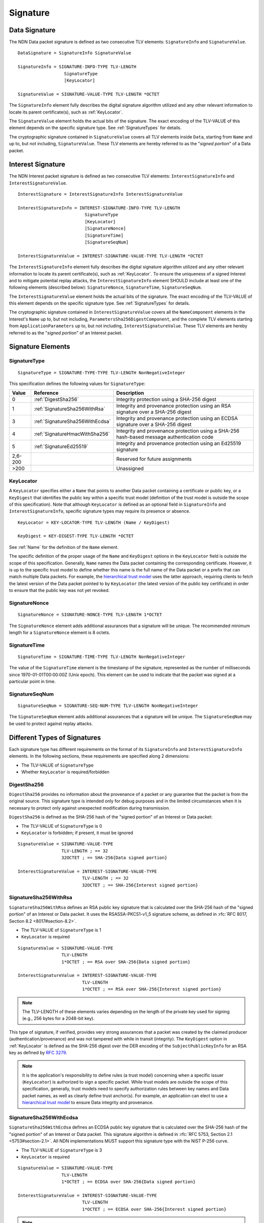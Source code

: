 Signature
=========

.. _DataSignature:

Data Signature
--------------

The NDN Data packet signature is defined as two consecutive TLV elements: ``SignatureInfo`` and ``SignatureValue``.

::

    DataSignature = SignatureInfo SignatureValue

    SignatureInfo = SIGNATURE-INFO-TYPE TLV-LENGTH
                      SignatureType
                      [KeyLocator]

    SignatureValue = SIGNATURE-VALUE-TYPE TLV-LENGTH *OCTET

The ``SignatureInfo`` element fully describes the digital signature algorithm utilized and any other relevant information to locate its parent certificate(s), such as :ref:`KeyLocator`.

The ``SignatureValue`` element holds the actual bits of the signature. The exact encoding of the TLV-VALUE of this element depends on the specific signature type. See :ref:`SignatureTypes` for details.

The cryptographic signature contained in ``SignatureValue`` covers all TLV elements inside ``Data``, starting from ``Name`` and up to, but not including, ``SignatureValue``.
These TLV elements are hereby referred to as the "*signed portion*" of a Data packet.


.. _InterestSignature:

Interest Signature
------------------

The NDN Interest packet signature is defined as two consecutive TLV elements: ``InterestSignatureInfo`` and ``InterestSignatureValue``.

::

    InterestSignature = InterestSignatureInfo InterestSignatureValue

    InterestSignatureInfo = INTEREST-SIGNATURE-INFO-TYPE TLV-LENGTH
                              SignatureType
                              [KeyLocator]
                              [SignatureNonce]
                              [SignatureTime]
                              [SignatureSeqNum]

    InterestSignatureValue = INTEREST-SIGNATURE-VALUE-TYPE TLV-LENGTH *OCTET

The ``InterestSignatureInfo`` element fully describes the digital signature algorithm utilized and any other relevant information to locate its parent certificate(s), such as :ref:`KeyLocator`.
To ensure the uniqueness of a signed Interest and to mitigate potential replay attacks, the ``InterestSignatureInfo`` element SHOULD include at least one of the following elements (described below): ``SignatureNonce``, ``SignatureTime``, ``SignatureSeqNum``.

The ``InterestSignatureValue`` element holds the actual bits of the signature. The exact encoding of the TLV-VALUE of this element depends on the specific signature type. See :ref:`SignatureTypes` for details.

The cryptographic signature contained in ``InterestSignatureValue`` covers all the ``NameComponent`` elements in the Interest's ``Name`` up to, but not including, ``ParametersSha256DigestComponent``, and the complete TLV elements starting from ``ApplicationParameters`` up to, but not including, ``InterestSignatureValue``.
These TLV elements are hereby referred to as the "*signed portion*" of an Interest packet.


Signature Elements
------------------

SignatureType
^^^^^^^^^^^^^

::

    SignatureType = SIGNATURE-TYPE-TYPE TLV-LENGTH NonNegativeInteger

This specification defines the following values for ``SignatureType``:

+---------+----------------------------------------+-------------------------------------------------+
| Value   | Reference                              | Description                                     |
+=========+========================================+=================================================+
| 0       | :ref:`DigestSha256`                    | Integrity protection using a SHA-256 digest     |
+---------+----------------------------------------+-------------------------------------------------+
| 1       | :ref:`SignatureSha256WithRsa`          | Integrity and provenance protection using       |
|         |                                        | an RSA signature over a SHA-256 digest          |
+---------+----------------------------------------+-------------------------------------------------+
| 3       | :ref:`SignatureSha256WithEcdsa`        | Integrity and provenance protection using       |
|         |                                        | an ECDSA signature over a SHA-256 digest        |
+---------+----------------------------------------+-------------------------------------------------+
| 4       | :ref:`SignatureHmacWithSha256`         | Integrity and provenance protection using       |
|         |                                        | a SHA-256 hash-based message authentication code|
+---------+----------------------------------------+-------------------------------------------------+
| 5       | :ref:`SignatureEd25519`                | Integrity and provenance protection using       |
|         |                                        | an Ed25519 signature                            |
+---------+----------------------------------------+-------------------------------------------------+
| 2,6-200 |                                        | Reserved for future assignments                 |
+---------+----------------------------------------+-------------------------------------------------+
| >200    |                                        | Unassigned                                      |
+---------+----------------------------------------+-------------------------------------------------+

.. _KeyLocator:

KeyLocator
^^^^^^^^^^

A ``KeyLocator`` specifies either a ``Name`` that points to another Data packet containing a certificate or public key, or a ``KeyDigest`` that identifies the public key within a specific trust model (definition of the trust model is outside the scope of this specification).
Note that although ``KeyLocator`` is defined as an optional field in ``SignatureInfo`` and ``InterestSignatureInfo``, specific signature types may require its presence or absence.

::

    KeyLocator = KEY-LOCATOR-TYPE TLV-LENGTH (Name / KeyDigest)

    KeyDigest = KEY-DIGEST-TYPE TLV-LENGTH *OCTET

See :ref:`Name` for the definition of the ``Name`` element.

The specific definition of the proper usage of the ``Name`` and ``KeyDigest`` options in the ``KeyLocator`` field is outside the scope of this specification.
Generally, ``Name`` names the Data packet containing the corresponding certificate.
However, it is up to the specific trust model to define whether this name is the full name of the Data packet or a prefix that can match multiple Data packets.
For example, the `hierarchical trust model`_ uses the latter approach, requiring clients to fetch the latest version of the Data packet pointed to by ``KeyLocator`` (the latest version of the public key certificate) in order to ensure that the public key was not yet revoked.

SignatureNonce
^^^^^^^^^^^^^^

::

    SignatureNonce = SIGNATURE-NONCE-TYPE TLV-LENGTH 1*OCTET

The ``SignatureNonce`` element adds additional assurances that a signature will be unique.
The recommended minimum length for a ``SignatureNonce`` element is 8 octets.

SignatureTime
^^^^^^^^^^^^^

::

    SignatureTime = SIGNATURE-TIME-TYPE TLV-LENGTH NonNegativeInteger

The value of the ``SignatureTime`` element is the timestamp of the signature, represented as the number of milliseconds since 1970-01-01T00:00:00Z (Unix epoch).
This element can be used to indicate that the packet was signed at a particular point in time.

SignatureSeqNum
^^^^^^^^^^^^^^^

::

    SignatureSeqNum = SIGNATURE-SEQ-NUM-TYPE TLV-LENGTH NonNegativeInteger

The ``SignatureSeqNum`` element adds additional assurances that a signature will be unique.
The ``SignatureSeqNum`` may be used to protect against replay attacks.


.. _SignatureTypes:

Different Types of Signatures
-----------------------------

Each signature type has different requirements on the format of its ``SignatureInfo`` and ``InterestSignatureInfo`` elements.
In the following sections, these requirements are specified along 2 dimensions:

* The TLV-VALUE of ``SignatureType``
* Whether ``KeyLocator`` is required/forbidden

.. _DigestSha256:

DigestSha256
^^^^^^^^^^^^

``DigestSha256`` provides no information about the provenance of a packet or any guarantee that the packet is from the original source.
This signature type is intended only for debug purposes and in the limited circumstances when it is necessary to protect only against unexpected modification during transmission.

``DigestSha256`` is defined as the SHA-256 hash of the "signed portion" of an Interest or Data packet:

* The TLV-VALUE of ``SignatureType`` is 0
* ``KeyLocator`` is forbidden; if present, it must be ignored

::

    SignatureValue = SIGNATURE-VALUE-TYPE
                     TLV-LENGTH ; == 32
                     32OCTET ; == SHA-256{Data signed portion}

    InterestSignatureValue = INTEREST-SIGNATURE-VALUE-TYPE
                             TLV-LENGTH ; == 32
                             32OCTET ; == SHA-256{Interest signed portion}

.. _SignatureSha256WithRsa:

SignatureSha256WithRsa
^^^^^^^^^^^^^^^^^^^^^^

``SignatureSha256WithRsa`` defines an RSA public key signature that is calculated over the SHA-256 hash of the "signed portion" of an Interest or Data packet.
It uses the RSASSA-PKCS1-v1_5 signature scheme, as defined in :rfc:`RFC 8017, Section 8.2 <8017#section-8.2>`.

* The TLV-VALUE of ``SignatureType`` is 1
* ``KeyLocator`` is required

::

    SignatureValue = SIGNATURE-VALUE-TYPE
                     TLV-LENGTH
                     1*OCTET ; == RSA over SHA-256{Data signed portion}

    InterestSignatureValue = INTEREST-SIGNATURE-VALUE-TYPE
                             TLV-LENGTH
                             1*OCTET ; == RSA over SHA-256{Interest signed portion}

.. note::
   The TLV-LENGTH of these elements varies depending on the length of the private key used for signing (e.g., 256 bytes for a 2048-bit key).

This type of signature, if verified, provides very strong assurances that a packet was created by the claimed producer (authentication/provenance) and was not tampered with while in transit (integrity).
The ``KeyDigest`` option in :ref:`KeyLocator` is defined as the SHA-256 digest over the DER encoding of the ``SubjectPublicKeyInfo`` for an RSA key as defined by :rfc:`3279`.

.. note::
   It is the application's responsibility to define rules (a trust model) concerning when a specific issuer (``KeyLocator``) is authorized to sign a specific packet.
   While trust models are outside the scope of this specification, generally, trust models need to specify authorization rules between key names and Data packet names, as well as clearly define trust anchor(s).
   For example, an application can elect to use a `hierarchical trust model`_ to ensure Data integrity and provenance.

.. _SignatureSha256WithEcdsa:

SignatureSha256WithEcdsa
^^^^^^^^^^^^^^^^^^^^^^^^

``SignatureSha256WithEcdsa`` defines an ECDSA public key signature that is calculated over the SHA-256 hash of the "signed portion" of an Interest or Data packet.
This signature algorithm is defined in :rfc:`RFC 5753, Section 2.1 <5753#section-2.1>`.
All NDN implementations MUST support this signature type with the NIST P-256 curve.

* The TLV-VALUE of ``SignatureType`` is 3
* ``KeyLocator`` is required

::

    SignatureValue = SIGNATURE-VALUE-TYPE
                     TLV-LENGTH
                     1*OCTET ; == ECDSA over SHA-256{Data signed portion}

    InterestSignatureValue = INTEREST-SIGNATURE-VALUE-TYPE
                             TLV-LENGTH
                             1*OCTET ; == ECDSA over SHA-256{Interest signed portion}

.. note::
   The TLV-LENGTH of these elements depends on the specific elliptic curve used for signing (e.g., up to 72 bytes for the NIST P-256 curve).

This type of signature, if verified, provides very strong assurances that a packet was created by the claimed producer (authentication/provenance) and was not tampered with while in transit (integrity).
The ``KeyDigest`` option in :ref:`KeyLocator` is defined as the SHA-256 digest of the DER encoding of the ``SubjectPublicKeyInfo`` for an EC key as defined by :rfc:`5480`.

The value of ``SignatureValue`` of ``SignatureSha256WithEcdsa`` is a DER-encoded ``Ecdsa-Sig-Value`` structure as defined in :rfc:`RFC 3279, Section 2.2.3 <3279#section-2.2.3>`.

.. _SignatureHmacWithSha256:

SignatureHmacWithSha256
^^^^^^^^^^^^^^^^^^^^^^^

``SignatureHmacWithSha256`` defines a hash-based message authentication code (HMAC) that is calculated over the "signed portion" of an Interest or Data packet, using SHA-256 as the hash function, salted with a shared secret key.
This signature algorithm is defined in :rfc:`RFC 2104, Section 2 <2104#section-2>`.

.. warning::
   As stated in :rfc:`RFC 2104, Section 3 <2104#section-3>`, shared keys shorter than the SHA-256 output length (32 bytes) are strongly discouraged.

* The TLV-VALUE of ``SignatureType`` is 4
* ``KeyLocator`` is required

::

    SignatureValue = SIGNATURE-VALUE-TYPE
                     TLV-LENGTH ; == 32
                     32OCTET ; == HMAC-SHA-256{Data signed portion}

    InterestSignatureValue = INTEREST-SIGNATURE-VALUE-TYPE
                             TLV-LENGTH ; == 32
                             32OCTET ; == HMAC-SHA-256{Interest signed portion}

Provided that the signature verifies, this type of signature ensures the authenticity of the packet, namely, that it was signed by a party possessing the shared key, and that it was not altered in transit (integrity).
The shared key used to generate the HMAC signature can be identified by the :ref:`KeyLocator` element, e.g., by using the ``Name`` according to the application's naming conventions.
It is the application's responsibility to associate the shared key with the identities of the parties who hold the shared key.

.. danger::
   The shared secret key is not included in the signature and must not be included anywhere in the packet, as this would invalidate the security properties of HMAC.

.. _SignatureEd25519:

SignatureEd25519
^^^^^^^^^^^^^^^^

``SignatureEd25519`` defines an Ed25519 public key signature that is calculated over the "signed portion" of an Interest or Data packet.
This signature algorithm is defined in :rfc:`RFC 8032, Section 5.1 <8032#section-5.1>`.

* The TLV-VALUE of ``SignatureType`` is 5
* ``KeyLocator`` is required

::

    SignatureValue = SIGNATURE-VALUE-TYPE
                     TLV-LENGTH
                     64OCTET ; == Ed25519{Data signed portion}

    InterestSignatureValue = INTEREST-SIGNATURE-VALUE-TYPE
                             TLV-LENGTH
                             64OCTET ; == Ed25519{Interest signed portion}

This type of signature, if verified, provides very strong assurances that a packet was created by the claimed producer (authentication/provenance) and was not tampered with while in transit (integrity).
The ``KeyDigest`` option in :ref:`KeyLocator` is defined as the SHA-256 digest over the DER encoding of the ``SubjectPublicKeyInfo`` for an Ed25519 key as defined by :rfc:`RFC 8410, Section 4 <8410#section-4>`.

.. _hierarchical trust model: https://named-data.net/publications/techreports/trpublishkey-rev2/
